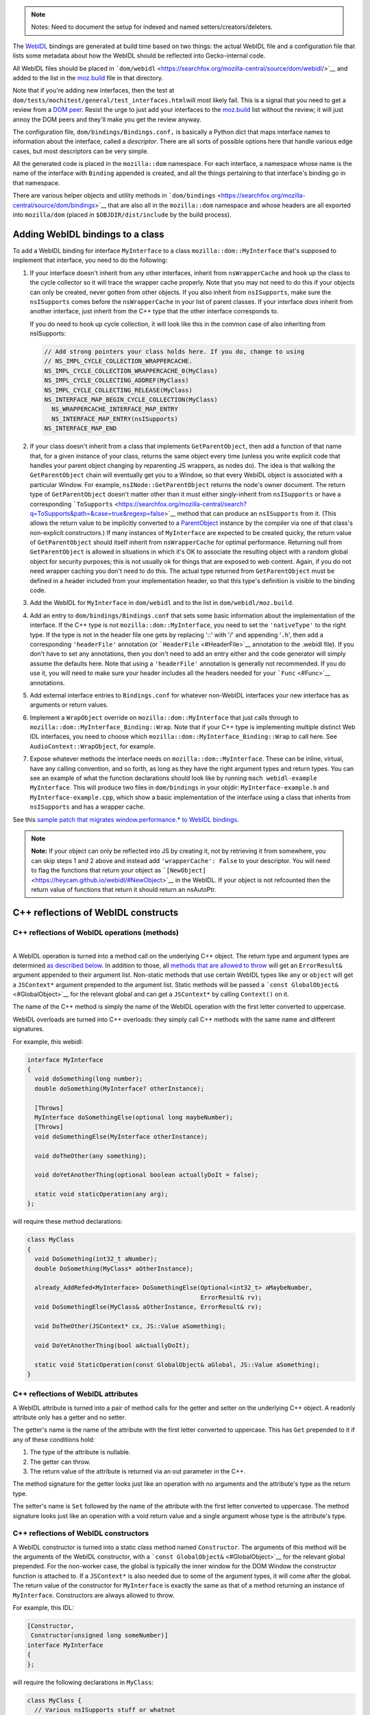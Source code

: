 .. note::

   Notes: Need to document the setup for indexed and named
   setters/creators/deleters.

The `WebIDL <https://heycam.github.io/webidl/>`__ bindings are generated
at build time based on two things: the actual WebIDL file and a
configuration file that lists some metadata about how the WebIDL should
be reflected into Gecko-internal code.

All WebIDL files should be placed in
```dom/webidl`` <https://searchfox.org/mozilla-central/source/dom/webidl/>`__
and added to the list in the
`moz.build <https://searchfox.org/mozilla-central/source/dom/webidl/moz.build>`__
file in that directory.

Note that if you're adding new interfaces, then the test at
``dom/tests/mochitest/general/test_interfaces.html``\ will most likely
fail. This is a signal that you need to get a review from a `DOM
peer <https://wiki.mozilla.org/Modules/All#Document_Object_Model>`__.
Resist the urge to just add your interfaces to the
`moz.build <https://searchfox.org/mozilla-central/source//dom/webidl/moz.build>`__ list
without the review; it will just annoy the DOM peers and they'll make
you get the review anyway.

The configuration file, ``dom/bindings/Bindings.conf,`` is basically a
Python dict that maps interface names to information about the
interface, called a *descriptor*. There are all sorts of possible
options here that handle various edge cases, but most descriptors can be
very simple.

All the generated code is placed in the ``mozilla::dom`` namespace. For
each interface, a namespace whose name is the name of the interface with
``Binding`` appended is created, and all the things pertaining to that
interface's binding go in that namespace.

There are various helper objects and utility methods in
```dom/bindings`` <https://searchfox.org/mozilla-central/source/dom/bindings>`__
that are also all in the ``mozilla::dom`` namespace and whose headers
are all exported into ``mozilla/dom`` (placed in
``$OBJDIR/dist/include`` by the build process).

.. _Adding_WebIDL_bindings_to_a_class:

Adding WebIDL bindings to a class
---------------------------------

To add a WebIDL binding for interface ``MyInterface`` to a class
``mozilla::dom::MyInterface`` that's supposed to implement that
interface, you need to do the following:

#. If your interface doesn't inherit from any other interfaces, inherit
   from ``nsWrapperCache`` and hook up the class to the cycle collector
   so it will trace the wrapper cache properly. Note that you may not
   need to do this if your objects can only be created, never gotten
   from other objects. If you also inherit from ``nsISupports``, make
   sure the ``nsISupports`` comes before the ``nsWrapperCache`` in your
   list of parent classes. If your interface *does* inherit from another
   interface, just inherit from the C++ type that the other interface
   corresponds to.

   If you do need to hook up cycle collection, it will look like this in
   the common case of also inheriting from nsISupports:

   .. code:: brush:

      // Add strong pointers your class holds here. If you do, change to using
      // NS_IMPL_CYCLE_COLLECTION_WRAPPERCACHE.
      NS_IMPL_CYCLE_COLLECTION_WRAPPERCACHE_0(MyClass)
      NS_IMPL_CYCLE_COLLECTING_ADDREF(MyClass)
      NS_IMPL_CYCLE_COLLECTING_RELEASE(MyClass)
      NS_INTERFACE_MAP_BEGIN_CYCLE_COLLECTION(MyClass)
        NS_WRAPPERCACHE_INTERFACE_MAP_ENTRY
        NS_INTERFACE_MAP_ENTRY(nsISupports)
      NS_INTERFACE_MAP_END

#. If your class doesn't inherit from a class that implements
   ``GetParentObject``, then add a function of that name that, for a
   given instance of your class, returns the same object every time
   (unless you write explicit code that handles your parent object
   changing by reparenting JS wrappers, as nodes do). The idea is that
   walking the ``GetParentObject`` chain will eventually get you to a
   Window, so that every WebIDL object is associated with a particular
   Window.
   For example, ``nsINode::GetParentObject`` returns the node's owner
   document. The return type of ``GetParentObject`` doesn't matter other
   than it must either singly-inherit from ``nsISupports`` or have a
   corresponding
   ```ToSupports`` <https://searchfox.org/mozilla-central/search?q=ToSupports&path=&case=true&regexp=false>`__
   method that can produce an ``nsISupports`` from it. (This allows the
   return value to be implicitly converted to a
   `ParentObject <https://searchfox.org/mozilla-central/search?q=ParentObject&path=&case=true&regexp=false>`__
   instance by the compiler via one of that class's non-explicit
   constructors.)
   If many instances of ``MyInterface`` are expected to be created
   quicky, the return value of ``GetParentObject`` should itself inherit
   from ``nsWrapperCache`` for optimal performance. Returning null from
   ``GetParentObject`` is allowed in situations in which it's OK to
   associate the resulting object with a random global object for
   security purposes; this is not usually ok for things that are exposed
   to web content. Again, if you do not need wrapper caching you don't
   need to do this.  The actual type returned from ``GetParentObject``
   must be defined in a header included from your implementation header,
   so that this type's definition is visible to the binding code.

#. Add the WebIDL for ``MyInterface`` in ``dom/webidl`` and to the list
   in ``dom/webidl/moz.build``.

#. Add an entry to ``dom/bindings/Bindings.conf`` that sets some basic
   information about the implementation of the interface. If the C++
   type is not ``mozilla::dom::MyInterface``, you need to set the
   ``'nativeType'`` to the right type. If the type is not in the header
   file one gets by replacing '::' with '/' and appending '``.h``', then
   add a corresponding ``'headerFile'`` annotation (or
   ```HeaderFile`` <#HeaderFile>`__ annotation to the .webidl file). If
   you don't have to set any annotations, then you don't need to add an
   entry either and the code generator will simply assume the defaults
   here.  Note that using a ``'headerFile'`` annotation is generally not
   recommended.  If you do use it, you will need to make sure your
   header includes all the headers needed for your ```Func`` <#Func>`__
   annotations.

#. Add external interface entries to ``Bindings.conf`` for whatever
   non-WebIDL interfaces your new interface has as arguments or return
   values.

#. Implement a ``WrapObject`` override on ``mozilla::dom::MyInterface``
   that just calls through to
   ``mozilla::dom::MyInterface_Binding::Wrap``. Note that if your C++
   type is implementing multiple distinct Web IDL interfaces, you need
   to choose which ``mozilla::dom::MyInterface_Binding::Wrap`` to call
   here. See ``AudioContext::WrapObject``,  for example.

#. Expose whatever methods the interface needs on
   ``mozilla::dom::MyInterface``. These can be inline, virtual, have any
   calling convention, and so forth, as long as they have the right
   argument types and return types. You can see an example of what the
   function declarations should look like by running
   ``mach webidl-example MyInterface``. This will produce two files in
   ``dom/bindings`` in your objdir: ``MyInterface-example.h`` and
   ``MyInterface-example.cpp``, which show a basic implementation of the
   interface using a class that inherits from ``nsISupports`` and has a
   wrapper cache.

See this `sample patch that migrates window.performance.\* to WebIDL
bindings <https://hg.mozilla.org/mozilla-central/rev/dd08c10193c6>`__.

.. note::

   **Note:** If your object can only be reflected into JS by creating
   it, not by retrieving it from somewhere, you can skip steps 1 and 2
   above and instead add ``'wrapperCache': False`` to your descriptor.
   You will need to flag the functions that return your object as
   ```[NewObject]`` <https://heycam.github.io/webidl/#NewObject>`__ in
   the WebIDL. If your object is not refcounted then the return value of
   functions that return it should return an nsAutoPtr.

.. _C_reflections_of_WebIDL_constructs:

C++ reflections of WebIDL constructs
------------------------------------

.. _C_reflections_of_WebIDL_operations_methods:

C++ reflections of WebIDL operations (methods)
~~~~~~~~~~~~~~~~~~~~~~~~~~~~~~~~~~~~~~~~~~~~~~

|
| A WebIDL operation is turned into a method call on the underlying C++
  object. The return type and argument types are determined `as
  described below <#typemapping>`__. In addition to those, all `methods
  that are allowed to throw <#Throws>`__ will get an ``ErrorResult&``
  argument appended to their argument list. Non-static methods that use
  certain WebIDL types like ``any`` or ``object`` will get a
  ``JSContext*`` argument prepended to the argument list. Static methods
  will be passed a ```const GlobalObject&`` <#GlobalObject>`__ for the
  relevant global and can get a ``JSContext*`` by calling ``Context()``
  on it.

The name of the C++ method is simply the name of the WebIDL operation
with the first letter converted to uppercase.

WebIDL overloads are turned into C++ overloads: they simply call C++
methods with the same name and different signatures.

For example, this webidl:

.. code:: notranslate

   interface MyInterface
   {
     void doSomething(long number);
     double doSomething(MyInterface? otherInstance);

     [Throws]
     MyInterface doSomethingElse(optional long maybeNumber);
     [Throws]
     void doSomethingElse(MyInterface otherInstance);

     void doTheOther(any something);

     void doYetAnotherThing(optional boolean actuallyDoIt = false);

     static void staticOperation(any arg);
   };

will require these method declarations:

.. code:: brush:

   class MyClass
   {
     void DoSomething(int32_t aNumber);
     double DoSomething(MyClass* aOtherInstance);

     already_AddRefed<MyInterface> DoSomethingElse(Optional<int32_t> aMaybeNumber,
                                                   ErrorResult& rv);
     void DoSomethingElse(MyClass& aOtherInstance, ErrorResult& rv);

     void DoTheOther(JSContext* cx, JS::Value aSomething);

     void DoYetAnotherThing(bool aActuallyDoIt);

     static void StaticOperation(const GlobalObject& aGlobal, JS::Value aSomething);
   }

.. _C_reflections_of_WebIDL_attributes:

C++ reflections of WebIDL attributes
~~~~~~~~~~~~~~~~~~~~~~~~~~~~~~~~~~~~

A WebIDL attribute is turned into a pair of method calls for the getter
and setter on the underlying C++ object. A readonly attribute only has a
getter and no setter.

The getter's name is the name of the attribute with the first letter
converted to uppercase. This has ``Get`` prepended to it if any of these
conditions hold:

#. The type of the attribute is nullable.
#. The getter can throw.
#. The return value of the attribute is returned via an out parameter in
   the C++.

The method signature for the getter looks just like an operation with no
arguments and the attribute's type as the return type.

The setter's name is ``Set`` followed by the name of the attribute with
the first letter converted to uppercase. The method signature looks just
like an operation with a void return value and a single argument whose
type is the attribute's type.

.. _C_reflections_of_WebIDL_constructors:

C++ reflections of WebIDL constructors
~~~~~~~~~~~~~~~~~~~~~~~~~~~~~~~~~~~~~~

A WebIDL constructor is turned into a static class method named
``Constructor``. The arguments of this method will be the arguments of
the WebIDL constructor, with a
```const GlobalObject&`` <#GlobalObject>`__ for the relevant global
prepended. For the non-worker case, the global is typically the inner
window for the DOM Window the constructor function is attached to. If a
``JSContext*`` is also needed due to some of the argument types, it will
come after the global. The return value of the constructor for
``MyInterface`` is exactly the same as that of a method returning an
instance of ``MyInterface``. Constructors are always allowed to throw.

For example, this IDL:

.. code:: notranslate

   [Constructor,
    Constructor(unsigned long someNumber)]
   interface MyInterface
   {
   };

will require the following declarations in ``MyClass``:

.. code:: brush:

   class MyClass {
     // Various nsISupports stuff or whatnot
     static
     already_AddRefed<MyClass> Constructor(const GlobalObject& aGlobal,
                                           ErrorResult& rv);
     static
     already_AddRefed<MyClass> Constructor(const GlobalObject& aGlobal,
                                           uint32_t aSomeNumber,
                                           ErrorResult& rv);
   };

.. _typemapping:

C++ reflections of WebIDL types
~~~~~~~~~~~~~~~~~~~~~~~~~~~~~~~

The exact C++ representation for WebIDL types can depend on the precise
way that they're being used (e.g., return values, arguments, and
sequence or dictionary members might all have different
representations).

Unless stated otherwise, a type only has one representation. Also,
unless stated otherwise, nullable types are represented by wrapping
```Nullable<>`` <#Nullable>`__ around the base type.

In all cases, optional arguments which do not have a default value are
represented by wrapping ```const Optional<>&`` <#Optional>`__ around the
representation of the argument type. If the argument type is a C++
reference, it will also become a `NonNull<> <#NonNull>`__ around the
actual type of the object in the process. Optional arguments which do
have a default value are just represented by the argument type itself,
set to the default value if the argument was not in fact passed in.

Variadic WebIDL arguments are treated as a
```const Sequence<>&`` <#Sequence>`__ around the actual argument type.

Here's a table, see the specific sections below for more details and
explanations.

+-----------------+-----------------+-----------------+-----------------+
| **WebIDL Type** | **Argument      | **Return Type** | **Di            |
|                 | Type**          |                 | ctionary/Member |
|                 |                 |                 | Type**          |
+-----------------+-----------------+-----------------+-----------------+
| **any**         | ``JS::Hand      | ``JS::          | ``JS::Value``   |
|                 | le<JS::Value>`` | MutableHand     |                 |
|                 |                 | le<JS::Value>`` |                 |
+-----------------+-----------------+-----------------+-----------------+
| **boolean**     | ``bool``        | ``bool``        | ``bool``        |
+-----------------+-----------------+-----------------+-----------------+
| **byte**        | ``int8_t``      | ``int8_t``      | ``int8_t``      |
+-----------------+-----------------+-----------------+-----------------+
| **ByteString**  | ``cons          | ``nsCString&``  | ``nsCString``   |
|                 | t nsACString&`` | (outparam)      |                 |
|                 |                 | ``nsACString&`` |                 |
|                 |                 | (outparam)      |                 |
+-----------------+-----------------+-----------------+-----------------+
| **Date**        |                 |                 | ``mozil         |
|                 |                 |                 | la::dom::Date`` |
+-----------------+-----------------+-----------------+-----------------+
| **DOMString**   | ``con           | ```mozilla:     | ``nsString``    |
|                 | st nsAString&`` | :dom::DOMString |                 |
|                 |                 | &`` <https://de |                 |
|                 |                 | veloper.mozilla |                 |
|                 |                 | .org/en-US/docs |                 |
|                 |                 | /Mozilla/WebIDL |                 |
|                 |                 | _bindings#DOMSt |                 |
|                 |                 | ring-helper>`__ |                 |
|                 |                 | (outparam)      |                 |
|                 |                 | ``nsAString&``  |                 |
|                 |                 | (outparam)      |                 |
|                 |                 | ``nsString&``   |                 |
|                 |                 | (outparam)      |                 |
+-----------------+-----------------+-----------------+-----------------+
| **UTF8String**  | ``cons          | ``nsACString&`` | ``nsCString``   |
|                 | t nsACString&`` | (outparam)      |                 |
+-----------------+-----------------+-----------------+-----------------+
| **double**      | ``double``      | ``double``      | ``double``      |
+-----------------+-----------------+-----------------+-----------------+
| **float**       | ``float``       | ``float``       | ``float``       |
+-----------------+-----------------+-----------------+-----------------+
| **interface:    | ``Foo&``        | ``already_ad    | ``              |
| non-nullable**  |                 | dRefed<Foo>     | `OwningNonNull< |
|                 |                 | Foo*``          | Foo>`` <https:/ |
|                 |                 |                 | /developer.mozi |
|                 |                 |                 | lla.org/en-US/d |
|                 |                 |                 | ocs/Mozilla/Web |
|                 |                 |                 | IDL_bindings#Ow |
|                 |                 |                 | ningNonNull>`__ |
+-----------------+-----------------+-----------------+-----------------+
| **interface:    | ``Foo*``        | ``already_ad    | ``RefPtr<Foo>`` |
| nullable**      |                 | dRefed<Foo>     |                 |
|                 |                 |          Foo*`` |                 |
+-----------------+-----------------+-----------------+-----------------+
| **long**        | ``int32_t``     | ``int32_t``     | ``int32_t``     |
+-----------------+-----------------+-----------------+-----------------+
| **long long**   | ``int64_t``     | ``int64_t``     | ``int64_t``     |
+-----------------+-----------------+-----------------+-----------------+
| **object**      | ``JS::Hand      | ``              | ``JSObject*``   |
|                 | le<JSObject*>`` | JS::MutableHand |                 |
|                 |                 | le<JSObject*>`` |                 |
+-----------------+-----------------+-----------------+-----------------+
| **octet**       | ``uint8_t``     | ``uint8_t``     | ``uint8_t``     |
+-----------------+-----------------+-----------------+-----------------+
| **sequence**    | ```const Seq    | `               |                 |
|                 | uence<T>&`` <ht | `nsTArray<T>&`` |                 |
|                 | tps://developer | (outparam)      |                 |
|                 | .mozilla.org/en |                 |                 |
|                 | -US/docs/Mozill |                 |                 |
|                 | a/WebIDL_bindin |                 |                 |
|                 | gs#Sequence>`__ |                 |                 |
+-----------------+-----------------+-----------------+-----------------+
| **short**       | ``int16_t``     | ``int16_t``     | ``int16_t``     |
+-----------------+-----------------+-----------------+-----------------+
| **unrestricted  | ``double``      | ``double``      | ``double``      |
| double**        |                 |                 |                 |
+-----------------+-----------------+-----------------+-----------------+
| **unrestricted  | ``float``       | ``float``       | ``float``       |
| float**         |                 |                 |                 |
+-----------------+-----------------+-----------------+-----------------+
| **unsigned      | ``uint32_t``    | ``uint32_t``    | ``uint32_t``    |
| long**          |                 |                 |                 |
+-----------------+-----------------+-----------------+-----------------+
| **unsigned long | ``uint64_t``    | ``uint64_t``    | ``uint64_t``    |
| long**          |                 |                 |                 |
+-----------------+-----------------+-----------------+-----------------+
| **unsigned      | ``uint16_t``    | ``uint16_t``    | ``uint16_t``    |
| short**         |                 |                 |                 |
+-----------------+-----------------+-----------------+-----------------+
| **USVString**   | ``con           | ```mozilla:     | ``nsString``    |
|                 | st nsAString&`` | :dom::DOMString |                 |
|                 |                 | &`` <https://de |                 |
|                 |                 | veloper.mozilla |                 |
|                 |                 | .org/en-US/docs |                 |
|                 |                 | /Mozilla/WebIDL |                 |
|                 |                 | _bindings#DOMSt |                 |
|                 |                 | ring-helper>`__ |                 |
|                 |                 | (outparam)      |                 |
|                 |                 | ``nsAString&``  |                 |
|                 |                 | (outparam)      |                 |
|                 |                 | ``nsString&``   |                 |
|                 |                 | (outparam)      |                 |
+-----------------+-----------------+-----------------+-----------------+

``any``
^^^^^^^

``any`` is represented in three different ways, depending on use:

-  ``any`` arguments become ``JS::Handle<JS::Value>``.  They will be in
   the compartment of the passed-in JSContext.
-  ``any`` return values become a ``JS::MutableHandle<JS::Value>`` out
   param appended to the argument list. This comes after all IDL
   arguments, but before the ``ErrorResult&``, if any, for the method.
   The return value is allowed to be in any compartment; bindings will
   wrap it into the context compartment as needed.
-  ``any`` dictionary members and sequence elements become
   ``JS::Value``. The dictionary members and sequence elements are
   guaranteed to be marked by whomever puts the sequence or dictionary
   on the stack, using ``SequenceRooter`` and ``DictionaryRooter``.

Methods using ``any`` always get a ``JSContext*`` argument.

For example, this WebIDL:

.. code:: notranslate

   interface Test {
     attribute any myAttr;
     any myMethod(any arg1, sequence<any> arg2, optional any arg3);
   };

will correspond to these C++ function declarations:

.. code:: brush:

   void MyAttr(JSContext* cx, JS::MutableHandle<JS::Value> retval);
   void SetMyAttr(JSContext* cx, JS::Handle<JS::Value> value);
   void MyMethod(JSContext* cx, JS::Handle<JS::Value> arg1,
                 const Sequence<JS::Value>& arg2,
                 const Optional<JS::Handle<JS::Value> >& arg3,
                 JS::MutableHandle<JS::Value> retval);

``boolean``
^^^^^^^^^^^

The ``boolean`` WebIDL type is represented as a C++ ``bool``.

For example, this WebIDL:

.. code:: notranslate

   interface Test {
     attribute boolean myAttr;
     boolean myMethod(optional boolean arg);
   };

will correspond to these C++ function declarations:

.. code:: brush:

   bool MyAttr();
   void SetMyAttr(bool value);
   JS::Value MyMethod(const Optional<bool>& arg);

.. _Integer_types:

Integer types
^^^^^^^^^^^^^

Integer WebIDL types are mapped to the corresponding C99 stdint types.

For example, this WebIDL:

.. code:: notranslate

   interface Test {
     attribute short myAttr;
     long long myMethod(unsigned long? arg);
   };

will correspond to these C++ function declarations:

.. code:: brush:

   int16_t MyAttr();
   void SetMyAttr(int16_t value);
   int64_t MyMethod(const Nullable<uint32_t>& arg);

.. _Floating_point_types:

Floating point types
^^^^^^^^^^^^^^^^^^^^

Floating point WebIDL types are mapped to the C++ type of the same
name.  So ``float`` and ``unrestricted float`` become a C++ ``float``,
while ``double`` and ``unrestricted double`` become a C++ ``double``.

For example, this WebIDL:

.. code:: notranslate

   interface Test {
     float myAttr;
     double myMethod(unrestricted double? arg);
   };

will correspond to these C++ function declarations:

.. code:: brush:

   float MyAttr();
   void SetMyAttr(float value);
   double MyMethod(const Nullable<double>& arg);

.. _DOMString:

``DOMString``
^^^^^^^^^^^^^

Strings are reflected in three different ways, depending on use:

-  String arguments become ``const nsAString&``.
-  String return values become a
   ```mozilla::dom::DOMString&`` <#DOMString-helper>`__ out param
   appended to the argument list. This comes after all IDL arguments,
   but before the ``ErrorResult&``, if any, for the method. Note that
   this allows callees to declare their methods as taking an
   ``nsAString&`` or ``nsString&`` if desired.
-  Strings in sequences, dictionaries, owning unions, and variadic
   arguments become ``nsString``.

Nullable strings are represented by the same types as non-nullable ones,
but the string will return true for ``DOMStringIsNull()``. Returning
null as a string value can be done using ``SetDOMStringToNull`` on the
out param if it's an ``nsAString`` or calling ``SetNull()`` on a
``DOMString``.

For example, this WebIDL:

.. code:: notranslate

   interface Test {
     DOMString myAttr;
     [Throws]
     DOMString myMethod(sequence<DOMString> arg1, DOMString? arg2, optional DOMString arg3);
   };

will correspond to these C++ function declarations:

.. code:: brush:

   void GetMyAttr(nsString& retval);
   void SetMyAttr(const nsAString& value);
   void MyMethod(const Sequence<nsString>& arg1, const nsAString& arg2,
                 const Optional<nsAString>& arg3, nsString& retval, ErrorResult& rv);

.. _USVString:

``USVString``
^^^^^^^^^^^^^

``USVString`` is reflected just like ``DOMString``.

.. _UTF8String:

``UTF8String``
^^^^^^^^^^^^^^

``UTF8String`` is a string with guaranteed-valid UTF-8 contents. It is
not an standard in the WebIDL spec, but its observables are the same as
those of ``USVString``.

It is a good fit for when the specification allows a ``USVString``, but
you want to process the string as UTF-8 rather than UTF-16.

It is reflected in three different ways, depending on use:

-  Arguments become ``const nsACString&``.
-  Return values become an ``nsACString&`` out param appended to the
   argument list. This comes after all IDL arguments, but before the
   ``ErrorResult&``, if any, for the method.
-  In sequences, dictionaries owning unions, and variadic arguments it
   becomes ``nsCString``.

Nullable ``UTF8String``\ s are represented by the same types as
non-nullable ones, but the string will return true for ``IsVoid()``.
Returning null as a string value can be done using ``SetIsVoid()`` on
the out param.

.. _ByteString:

``ByteString``
^^^^^^^^^^^^^^

``ByteString`` is reflected in three different ways, depending on use:

-  ``ByteString`` arguments become ``const nsACString&``.
-  ``ByteString`` return values become an ``nsCString&`` out param
   appended to the argument list. This comes after all IDL arguments,
   but before the ``ErrorResult&``, if any, for the method.
-  ``ByteString`` in sequences, dictionaries, owning unions, and
   variadic arguments becomes ``nsCString``.

Nullable ``ByteString`` are represented by the same types as
non-nullable ones, but the string will return true for ``IsVoid()``.
Returning null as a string value can be done using ``SetIsVoid()`` on
the out param.

``object``
^^^^^^^^^^

``object`` is represented in three different ways, depending on use:

-  ``object`` arguments become ``JS::Handle<JSObject*>``.  They will be
   in the compartment of the passed-in JSContext.
-  ``object`` return values become a ``JS::MutableHandle<JSObject*>``
   out param appended to the argument list. This comes after all IDL
   arguments, but before the ``ErrorResult&``, if any, for the method.
   The return value is allowed to be in any compartment; bindings will
   wrap it into the context compartment as needed.
-  ``object`` dictionary members and sequence elements become
   ``JSObject*``. The dictionary members and sequence elements are
   guaranteed to be marked by whoever puts the sequence or dictionary on
   the stack, using ``SequenceRooter`` and ``DictionaryRooter``.

Methods using ``object`` always get a ``JSContext*`` argument.

For example, this WebIDL:

.. code:: notranslate

   interface Test {
     object myAttr;
     object myMethod(object arg1, object? arg2, sequence<object> arg3, optional object arg4,
                     optional object? arg5);
   };

will correspond to these C++ function declarations:

.. code:: brush:

   void GetMyAttr(JSContext* cx, JS::MutableHandle<JSObject*> retval);
   void SetMyAttr(JSContext* cx, JS::Handle<JSObject*> value);
   void MyMethod(JSContext* cx, JS::Handle<JSObject*> arg1, JS::Handle<JSObject*> arg2,
                 const Sequence<JSObject*>& arg3,
                 const Optional<JS::Handle<JSObject*> >& arg4,
                 const Optional<JS::Handle<JSObject*> >& arg5,
                 JS::MutableHandle<JSObject*> retval);

.. _Interface_types:

Interface types
^^^^^^^^^^^^^^^

There are four kinds of interface types in the WebIDL bindings. Callback
interfaces are used to represent script objects that browser code can
call into. External interfaces are used to represent objects that have
not been converted to the WebIDL bindings yet. WebIDL interfaces are
used to represent WebIDL binding objects. "SpiderMonkey" interfaces are
used to represent objects that are implemented natively by the
JavaScript engine (e.g., typed arrays).

.. _Callback_interfaces:

Callback interfaces
'''''''''''''''''''

Callback interfaces are represented in C++ as objects inheriting from
```mozilla::dom::CallbackInterface`` <#CallbackInterface>`__, whose
name, in the ``mozilla::dom`` namespace, matches the name of the
callback interface in the WebIDL. The exact representation depends on
how the type is being used.

-  Nullable arguments become ``Foo*``.
-  Non-nullable arguments become ``Foo&``.
-  Return values become ``already_AddRefed<Foo>`` or ``Foo*`` as
   desired. The pointer form is preferred because it results in faster
   code, but it should only be used if the return value was not addrefed
   (and so it can only be used if the return value is kept alive by the
   callee until at least the binding method has returned).
-  WebIDL callback interfaces in sequences, dictionaries, owning unions,
   and variadic arguments are represented by ``RefPtr<Foo>`` if nullable
   and ```OwningNonNull<Foo>`` <#OwningNonNull>`__ otherwise.

If the interface is a single-operation interface, the object exposes two
methods that both invoke the same underlying JS callable. The first of
these methods allows the caller to pass in a ``this`` object, while the
second defaults to ``undefined`` as the ``this`` value. In either case,
the ``this`` value is only used if the callback interface is implemented
by a JS callable. If it's implemented by an object with a property whose
name matches the operation, the object itself is always used as
``this``.

If the interface is not a single-operation interface, it just exposes a
single method for every IDL method/getter/setter.

The signatures of the methods correspond to the signatures for throwing
IDL methods/getters/setters with an additional trailing
"``mozilla::dom::CallbackObject::ExceptionHandling``
``aExceptionHandling``" argument, defaulting to ``eReportExceptions``.
If ``aReportExceptions`` is set to ``eReportExceptions``, the methods
will report JS exceptions before returning. If ``aReportExceptions`` is
set to ``eRethrowExceptions``, JS exceptions will be stashed in the
``ErrorResult`` and will be reported when the stack unwinds to wherever
the ``ErrorResult`` was set up.

For example, this WebIDL:

.. code:: notranslate

   callback interface MyCallback {
     attribute long someNumber;
     short someMethod(DOMString someString);
   };
   callback interface MyOtherCallback {
     // single-operation interface
     short doSomething(Node someNode);
   };
   interface MyInterface {
     attribute MyCallback foo;
     attribute MyCallback? bar;
   };

will lead to these C++ class declarations in the ``mozilla::dom``
namespace:

.. code:: brush:

   class MyCallback : public CallbackInterface
   {
     int32_t GetSomeNumber(ErrorResult& rv, ExceptionHandling aExceptionHandling = eReportExceptions);
     void SetSomeNumber(int32_t arg, ErrorResult& rv,
                        ExceptionHandling aExceptionHandling = eReportExceptions);
     int16_t SomeMethod(const nsAString& someString, ErrorResult& rv,
                        ExceptionHandling aExceptionHandling = eReportExceptions);
   };

   class MyOtherCallback : public CallbackInterface
   {
   public:
     int16_t
     DoSomething(nsINode& someNode, ErrorResult& rv,
                 ExceptionHandling aExceptionHandling = eReportExceptions);

     template<typename T>
     int16_t
     DoSomething(const T& thisObj, nsINode& someNode, ErrorResult& rv,
                 ExceptionHandling aExceptionHandling = eReportExceptions);
   };

and these C++ function declarations on the implementation of
``MyInterface``:

.. code:: notranslate

   already_AddRefed<MyCallback> GetFoo();
   void SetFoo(MyCallback&);
   already_AddRefed<MyCallback> GetBar();
   void SetBar(MyCallback*);

A consumer of MyCallback would be able to use it like this:

.. code:: brush:

   void
   SomeClass::DoSomethingWithCallback(MyCallback& aCallback)
   {
     ErrorResult rv;
     int32_t number = aCallback.GetSomeNumber(rv);
     if (rv.Failed()) {
       // The error has already been reported to the JS console; you can handle
       // things however you want here.
       return;
     }

     // For some reason we want to catch and rethrow exceptions from SetSomeNumber, say.
     aCallback.SetSomeNumber(2*number, rv, eRethrowExceptions);
     if (rv.Failed()) {
       // The exception is now stored on rv. This code MUST report
       // it usefully; otherwise it will assert.
     }
   }

.. _External_interfaces:

External interfaces
'''''''''''''''''''

External interfaces are represented in C++ as objects that XPConnect
knows how to unwrap to. This can mean XPCOM interfaces (whether declared
in XPIDL or not) or it can mean some type that there's a castable native
unwrapping function for. The C++ type to be used should be the
``nativeType`` listed for the external interface in the
```Bindings.conf`` <#Bindings.conf>`__ file. The exact representation
depends on how the type is being used.

-  Arguments become ``nsIFoo*``.
-  Return values can be ``already_AddRefed<nsIFoo>`` or ``nsIFoo*`` as
   desired. The pointer form is preferred because it results in faster
   code, but it should only be used if the return value was not addrefed
   (and so it can only be used if the return value is kept alive by the
   callee until at least the binding method has returned).
-  External interfaces in sequences, dictionaries, owning unions, and
   variadic arguments are represented by ``RefPtr<nsIFoo>.``

.. _WebIDL_interfaces:

WebIDL interfaces
'''''''''''''''''

WebIDL interfaces are represented in C++ as C++ classes. The class
involved must either be refcounted or must be explicitly annotated in
``Bindings.conf`` as being directly owned by the JS object. If the class
inherits from ``nsISupports``, then the canonical ``nsISupports`` must
be on the primary inheritance chain of the object. If the interface has
a parent interface, the C++ class corresponding to the parent must be on
the primary inheritance chain of the object. This guarantees that a
``void*`` can be stored in the JSObject which can then be
``reinterpret_cast`` to any of the classes that correspond to interfaces
the object implements. The C++ type to be used should be the
``nativeType`` listed for the interface in the
```Bindings.conf`` <#Bindings.conf>`__ file, or
``mozilla::dom::InterfaceName`` if none is listed. The exact
representation depends on how the type is being used.

-  Nullable arguments become ``Foo*``.
-  Non-nullable arguments become ``Foo&``.
-  Return values become ``already_AddRefed<Foo>`` or ``Foo*`` as
   desired. The pointer form is preferred because it results in faster
   code, but it should only be used if the return value was not addrefed
   (and so it can only be used if the return value is kept alive by the
   callee until at least the binding method has returned).
-  WebIDL interfaces in sequences, dictionaries, owning unions, and
   variadic arguments are represented by ``RefPtr<Foo>`` if nullable and
   ```OwningNonNull<Foo>`` <#OwningNonNull>`__ otherwise.

For example, this WebIDL:

.. code:: notranslate

   interface MyInterface {
     attribute MyInterface myAttr;
     void passNullable(MyInterface? arg);
     MyInterface? doSomething(sequence<MyInterface> arg);
     MyInterface doTheOther(sequence<MyInterface?> arg);
     readonly attribute MyInterface? nullableAttr;
     readonly attribute MyInterface someOtherAttr;
     readonly attribute MyInterface someYetOtherAttr;
   };

Would correspond to these C++ function declarations:

.. code:: brush:

   already_AddRefed<MyClass> MyAttr();
   void SetMyAttr(MyClass& value);
   void PassNullable(MyClass* arg);
   already_AddRefed<MyClass> doSomething(const Sequence<OwningNonNull<MyClass> >& arg);
   already_AddRefed<MyClass> doTheOther(const Sequence<RefPtr<MyClass> >& arg);
   already_Addrefed<MyClass> GetNullableAttr();
   MyClass* SomeOtherAttr();
   MyClass* SomeYetOtherAttr(); // Don't have to return already_AddRefed!

.. _SpiderMonkey_interfaces:

"SpiderMonkey" interfaces
'''''''''''''''''''''''''

Typed array, array buffer, and array buffer view arguments are
represented by the objects in ```TypedArray.h`` <#TypedArray>`__.  For
example, this WebIDL:

.. code:: notranslate

   interface Test {
     void passTypedArrayBuffer(ArrayBuffer arg);
     void passTypedArray(ArrayBufferView arg);
     void passInt16Array(Int16Array? arg);
   }

will correspond to these C++ function declarations:

.. code:: brush:

   void PassTypedArrayBuffer(const ArrayBuffer& arg);
   void PassTypedArray(const ArrayBufferView& arg);
   void PassInt16Array(const Nullable<Int16Array>& arg);

Typed array return values become a ``JS::MutableHandle<JSObject*>`` out
param appended to the argument list. This comes after all IDL arguments,
but before the ``ErrorResult&``, if any, for the method.  The return
value is allowed to be in any compartment; bindings will wrap it into
the context compartment as needed.

Typed arrays store a ``JSObject*`` and hence need to be rooted
properly.  On-stack typed arrays can be declared as
``RootedTypedArray<TypedArrayType>`` (e.g.
``RootedTypedArray<Int16Array>``).  Typed arrays on the heap need to be
traced.

.. _Dictionary_types:

Dictionary types
^^^^^^^^^^^^^^^^

A dictionary argument is represented by a const reference to a struct
whose name is the dictionary name in the ``mozilla::dom`` namespace.
The struct has one member for each of the dictionary's members with the
same name except the first letter uppercased and prefixed with "m". The
members that are required or have default values have types as described
under the corresponding WebIDL type in this document. The members that
are not required and don't have default values have those types wrapped
in ```Optional<>`` <#Optional>`__.

Dictionary return values are represented by an out parameter whose type
is a non-const reference to the struct described above, with all the
members that have default values preinitialized to those default values.

Note that optional dictionary arguments are always forced to have a
default value of an empty dictionary by the IDL parser and code
generator, so dictionary arguments are never wrapped in ``Optional<>``.

If necessary, dictionaries can be directly initialized from a
``JS::Value`` in C++ code by invoking their ``Init()`` method. Consumers
doing this should declare their dictionary as
``RootedDictionary<DictionaryName>``. When this is done, passing in a
null ``JSContext*`` is allowed if the passed-in ``JS::Value`` is
``JS::NullValue()``. Likewise, a dictionary struct can be converted to a
``JS::Value`` in C++ by calling ``ToJSValue`` with the dictionary as the
second argument. If ``Init()`` or ``ToJSValue()`` returns false, they
will generally set a pending exception on the JSContext; reporting those
is the responsibility of the caller.

For example, this WebIDL:

.. code:: notranslate

   dictionary Dict {
     long foo = 5;
     DOMString bar;
   };

   interface Test {
     void initSomething(optional Dict arg = {});
   };

will correspond to this C++ function declaration:

.. code:: brush:

   void InitSomething(const Dict& arg);

and the ``Dict`` struct will look like this:

.. code:: brush:

   struct Dict {
     bool Init(JSContext* aCx, JS::Handle<JS::Value> aVal, const char* aSourceDescription = "value");

     Optional<nsString> mBar;
     int32_t mFoo;
   }

Note that the dictionary members are sorted in the struct in
alphabetical order.

.. _API_for_working_with_dictionaries:

API for working with dictionaries
'''''''''''''''''''''''''''''''''

There are a few useful methods found on dictionaries and dictionary
members that you can use to quickly determine useful things.

-  **member.WasPassed()** - as the name suggests, was a particular
   member passed?
   (e.g., ``if (arg.foo.WasPassed() { /* do nice things!*/ }``)
-  **dictionary.IsAnyMemberPresent()** - great for checking if you need
   to do anything.
   (e.g., ``if (!arg.IsAnyMemberPresent()) return; // nothing to do``)
-  **member.Value()  **- getting the actual data/value of a member that
   was passed.
   (e.g.,  ``mBar.Assign(args.mBar.value())``)

Example implementation using all of the above:

.. code:: brush:

   void
   MyInterface::InitSomething(const Dict& aArg){
     if (!aArg.IsAnyMemberPresent()) {
       return; // nothing to do!
     }
     if (aArg.mBar.WasPassed() && !mBar.Equals(aArg.mBar.value())) {
       mBar.Assign(aArg.mBar.Value());
     }
   }

.. _Enumeration_types:

Enumeration types
^^^^^^^^^^^^^^^^^

WebIDL enumeration types are represented as C++ enum classes. The values
of the C++ enum are named by taking the strings in the WebIDL
enumeration, replacing all non-alphanumerics with underscores, and
uppercasing the first letter, with a special case for the empty string,
which becomes the value ``_empty``.

For a WebIDL enum named ``MyEnum``, the C++ enum is named ``MyEnum`` and
placed in the ``mozilla::dom`` namespace, while the values are placed in
the ``mozilla::dom::MyEnum`` namespace. There is also a
``mozilla::dom::MyEnumValues::strings`` which is an array of
``mozilla::dom::EnumEntry`` structs that gives access to the string
representations of the values.

The type of the enum class is automatically selected to be the smallest
unsigned integer type that can hold all the values.  In practice, this
is always uint8_t, because WebIDL enums tend to not have more than 255
values.

For example, this WebIDL:

.. code:: notranslate

   enum MyEnum {
     "something",
     "something-else",
     "",
     "another"
   };

would lead to this C++ enum declaration:

.. code:: brush:

   enum class MyEnum : uint8_t {
     Something,
     Something_else,
     _empty,
     Another
   };

   namespace MyEnumValues {
   extern const EnumEntry strings[10];
   } // namespace MyEnumValues

.. _Callback_function_types:

Callback function types
^^^^^^^^^^^^^^^^^^^^^^^

Callback functions are represented as an object, inheriting from
```mozilla::dom::CallbackFunction`` <#CallbackFunction>`__, whose name,
in the ``mozilla::dom`` namespace, matches the name of the callback
function in the WebIDL. If the type is nullable, a pointer is passed in;
otherwise a reference is passed in.

The object exposes two ``Call`` methods, which both invoke the
underlying JS callable. The first ``Call`` method has the same signature
as a throwing method declared just like the callback function, with an
additional trailing "``mozilla::dom::CallbackObject::ExceptionHandling``
``aExceptionHandling``" argument, defaulting to ``eReportExceptions``,
and calling it will invoke the callable with ``undefined`` as the
``this`` value. The second ``Call`` method allows passing in an explicit
``this`` value as the first argument. This second call method is a
template on the type of the first argument, so the ``this`` value can be
passed in in whatever form is most convenient, as long as it's either a
type that can be wrapped by XPConnect or a WebIDL interface type.

If ``aReportExceptions`` is set to ``eReportExceptions``, the ``Call``
methods will report JS exceptions before returning.  If
``aReportExceptions`` is set to ``eRethrowExceptions``, JS exceptions
will be stashed in the ``ErrorResult`` and will be reported when the
stack unwinds to wherever the ``ErrorResult`` was set up.

For example, this WebIDL:

.. code:: notranslate

   callback MyCallback = long (MyInterface arg1, boolean arg2);
   interface MyInterface {
     attribute MyCallback foo;
     attribute MyCallback? bar;
   };

will lead to this C++ class declaration, in the ``mozilla::dom``
namespace:

.. code:: brush:

   class MyCallback : public CallbackFunction
   {
   public:
     int32_t
     Call(MyInterface& arg1, bool arg2, ErrorResult& rv,
          ExceptionHandling aExceptionHandling = eReportExceptions);

     template<typename T>
     int32_t
     Call(const T& thisObj, MyInterface& arg1, bool arg2, ErrorResult& rv,
          ExceptionHandling aExceptionHandling = eReportExceptions);
   };

and these C++ function declarations in the ``MyInterface`` class:

.. code:: notranslate

   already_AddRefed<MyCallback> GetFoo();
   void SetFoo(MyCallback&);
   already_AddRefed<MyCallback> GetBar();
   void SetBar(MyCallback*);

A consumer of MyCallback would be able to use it like this:

.. code:: brush:

   void
   SomeClass::DoSomethingWithCallback(MyCallback& aCallback, MyInterface& aInterfaceInstance)
   {
     ErrorResult rv;
     int32_t number = aCallback.Call(aInterfaceInstance, false, rv);
     if (rv.Failed()) {
       // The error has already been reported to the JS console; you can handle
       // things however you want here.
       return;
     }

     // Now for some reason we want to catch and rethrow exceptions from the callback,
     // and use "this" as the this value for the call to JS.
     number = aCallback.Call(*this, true, rv, eRethrowExceptions);
     if (rv.Failed()) {
       // The exception is now stored on rv.  This code MUST report
       // it usefully; otherwise it will assert.
     }
   }

.. _sect1:

.. _Sequences:

Sequences
^^^^^^^^^

Sequence arguments are represented by
```const Sequence<T>&`` <#Sequence>`__, where ``T`` depends on the type
of elements in the WebIDL sequence.

Sequence return values are represented by an ``nsTArray<T>`` out param
appended to the argument list, where ``T`` is the return type for the
elements of the WebIDL sequence. This comes after all IDL arguments, but
before the ``ErrorResult&``, if any, for the method.

.. _Arrays:

Arrays
^^^^^^

IDL array objects are not supported yet. The spec on these is likely to
change drastically anyway.

.. _Union_types:

Union types
^^^^^^^^^^^

Union types are reflected as a struct in the ``mozilla::dom`` namespace.
There are two kinds of union structs: one kind does not keep its members
alive (is "non-owning"), and the other does (is "owning"). Const
references to non-owning unions are used for plain arguments. Owning
unions are used in dictionaries, sequences, and for variadic arguments.
Union return values become a non-const owning union out param. The name
of the struct is the concatenation of the names of the types in the
union, with "Or" inserted between them, and for an owning struct
"Owning" prepended. So for example, this IDL:

.. code:: notranslate

   void passUnion((object or long) arg);
   (object or long) receiveUnion();
   void passSequenceOfUnions(sequence<(object or long)> arg);
   void passOtherUnion((HTMLDivElement or ArrayBuffer or EventInit) arg);

would correspond to these C++ function declarations:

.. code:: brush:

   void PassUnion(const ObjectOrLong& aArg);
   void ReceiveUnion(OwningObjectObjectOrLong& aArg);
   void PassSequenceOfUnions(const Sequence<OwningObjectOrLong>& aArg);
   void PassOtherUnion(const HTMLDivElementOrArrayBufferOrEventInit& aArg);

Union structs expose accessors to test whether they're of a given type
and to get hold of the data of that type. They also expose setters that
set the union as being of a particular type and return a reference to
the union's internal storage where that type could be stored. The one
exception is the ``object`` type, which uses a somewhat different form
of setter where the ``JSObject*`` is passed in directly. For example,
``ObjectOrLong`` would have the following methods:

.. code:: brush:

   bool IsObject() const;
   JSObject* GetAsObject() const;
   void SetToObject(JSContext*, JSObject*);
   bool IsLong() const;
   int32_t GetAsLong() const;
   int32_t& SetAsLong()

Owning unions used on the stack should be declared as a
``RootedUnion<UnionType>``, for example,
``RootedUnion<OwningObjectOrLong>``.

.. _Date:

``Date``
^^^^^^^^

WebIDL ``Date`` types are represented by a ``mozilla::dom::Date``
struct.

.. _C_reflections_of_WebIDL_declarations:

C++ reflections of WebIDL declarations
~~~~~~~~~~~~~~~~~~~~~~~~~~~~~~~~~~~~~~

WebIDL declarations (maplike/setlike/iterable) are turned into a set of
properties and functions on the interface they are declared on. Each has
a different set of helper functions it comes with. In addition, for
iterable, there are requirements for C++ function implementation by the
interface developer.

.. _Maplike:

Maplike
^^^^^^^

Example Interface:

.. code:: notranslate

   interface StringToLongMap {
     maplike<DOMString, long>;
   };

The bindings for this interface will generate the storage structure for
the map, as well as helper functions for accessing that structure from
C++. The generated C++ API will look as follows:

.. code:: brush:

   namespace StringToLongMapBinding {
   namespace MaplikeHelpers {
   void Clear(mozilla::dom::StringToLongMap* self, ErrorResult& aRv);
   bool Delete(mozilla::dom::StringToLongMap* self, const nsAString& aKey, ErrorResult& aRv);
   bool Has(mozilla::dom::StringToLongMap* self, const nsAString& aKey, ErrorResult& aRv);
   void Set(mozilla::dom::StringToLongMap* self, const nsAString& aKey, int32_t aValue, ErrorResult& aRv);
   } // namespace MaplikeHelpers
   } // namespace StringToLongMapBindings

.. _Setlike:

Setlike
^^^^^^^

Example Interface:

.. code:: notranslate

   interface StringSet {
     setlike<DOMString>;
   };

The bindings for this interface will generate the storage structure for
the set, as well as helper functions for accessing that structure from
c++. The generated C++ API will look as follows:

.. code:: brush:

   namespace StringSetBinding {
   namespace SetlikeHelpers {
   void Clear(mozilla::dom::StringSet* self, ErrorResult& aRv);
   bool Delete(mozilla::dom::StringSet* self, const nsAString& aKey, ErrorResult& aRv);
   bool Has(mozilla::dom::StringSet* self, const nsAString& aKey, ErrorResult& aRv);
   void Add(mozilla::dom::StringSet* self, const nsAString& aKey, ErrorResult& aRv);
   } // namespace SetlikeHelpers
   }

.. _Iterable:

Iterable
^^^^^^^^

Unlike maplike and setlike, iterable does not have any C++ helpers, as
the structure backing the iterable data for the interface is left up to
the developer. With that in mind, the generated iterable bindings expect
the wrapper object to provide certain methods for the interface to
access.

Iterable interfaces have different requirements, based on if they are
single or pair value iterators.

Example Interface for a single value iterator:

.. code:: notranslate

   interface LongIterable {
     iterable<long>;
     getter long(unsigned long index);
     readonly attribute unsigned long length;
   };

For single value iterator interfaces, we treat the interface as an
`indexed getter <#Indexed_getters>`__, as required by the spec. See the
`indexed getter implementation section <#Indexed_getters>`__ for more
information on building this kind of structure.

Example Interface for a pair value iterator:

.. code:: notranslate

   interface StringAndLongIterable {
     iterable<DOMString, long>;
   };

The bindings for this pair value iterator interface require the
following methods be implemented in the C++ object:

.. code:: brush:

   class StringAndLongIterable {
   public:
     // Returns the number of items in the iterable storage
     size_t GetIterableLength();
     // Returns key of pair at aIndex in iterable storage
     nsAString& GetKeyAtIndex(uint32_t aIndex);
     // Returns value of pair at aIndex in iterable storage
     uint32_t& GetValueAtIndex(uint32_t aIndex);
   }

.. _Stringifiers:

Stringifiers
~~~~~~~~~~~~

Named stringifiers operations in WebIDL will just invoke the
corresponding C++ method.

Anonymous stringifiers in WebIDL will invoke the C++ method called
``Stringify``. So, for example, given this IDL:

.. code:: notranslate

   interface FirstInterface {
     stringifier;
   };

   interface SecondInterface {
     stringifier DOMString getStringRepresentation();
   };

the corresponding C++ would be:

.. code:: notranslate

   class FirstInterface {
   public:
     void Stringify(nsAString& aResult);
   };

   class SecondInterface {
   public:
     void GetStringRepresentation(nsAString& aResult);
   };

.. _Legacy_Callers:

Legacy Callers
~~~~~~~~~~~~~~

Only anonymous legacy callers are supported, and will invoke the C++
method called ``LegacyCall``. This will be passed the JS "this" value as
the first argument, then the arguments to the actual operation. A
``JSContext`` will be passed if any of the operation arguments need it.
So for example, given this IDL:

.. code:: notranslate

   interface InterfaceWithCall {
     legacycaller long (float arg);
   };

the corresponding C++ would be:

.. code:: brush:

   class InterfaceWithCall {
   public:
     int32_t LegacyCall(JS::Handle<JS::Value> aThisVal, float aArgument);
   };

.. _Named_getters:

Named getters
~~~~~~~~~~~~~

If the interface has a named getter, the binding will expect several
methods on the C++ implementation:

-  A ``NamedGetter`` method. This takes a property name and returns
   whatever type the named getter is declared to return. It also has a
   boolean out param for whether a property with that name should exist
   at all.
-   A ``NameIsEnumerable`` method. This takes a property name and
   returns a boolean that indicates whether the property is enumerable.
-  A ``GetSupportedNames`` method. This takes an unsigned integer which
   corresponds to the flags passed to the ``iterate`` proxy trap and
   returns a list of property names. For implementations of this method,
   the important flags is ``JSITER_HIDDEN``. If that flag is set, the
   call needs to return all supported property names. If it's not set,
   the call needs to return only the enumerable ones.

The ``NameIsEnumerable`` and ``GetSupportedNames`` methods need to agree
on which names are and are not enumerable. The ``NamedGetter`` and
``GetSupportedNames`` methods need to agree on which names are
supported.

So for example, given this IDL:

.. code:: notranslate

   interface InterfaceWithNamedGetter {
     getter long(DOMString arg);
   };

the corresponding C++ would be:

.. code:: brush:

   class InterfaceWithNamedGetter
   {
   public:
     int32_t NamedGetter(const nsAString& aName, bool& aFound);
     bool NameIsEnumerable(const nsAString& aName);
     void GetSupportedNames(unsigned aFlags, nsTArray<nsString>& aNames);
   };

.. _Indexed_getters:

Indexed getters
~~~~~~~~~~~~~~~

If the interface has a indexed getter, the binding will expect the
following methods on the C++ implementation:

-  A ``IndexedGetter`` method. This takes an integer index value and
   returns whatever type the indexed getter is declared to return. It
   also has a boolean out param for whether a property with that index
   should exist at all.  The implementation must set this out param
   correctly.  The return value is guaranteed to be ignored if the out
   param is set to false.

So for example, given this IDL:

.. code:: notranslate

   interface InterfaceWithIndexedGetter {
     getter long(unsigned long index);
     readonly attribute unsigned long length;
   };

the corresponding C++ would be:

.. code:: brush:

   class InterfaceWithIndexedGetter
   {
   public:
     uint32_t Length() const;
     int32_t IndexedGetter(uint32_t aIndex, bool& aFound) const;
   };

.. _Throwing_exceptions_from_WebIDL_methods_getters_and_setters:

Throwing exceptions from WebIDL methods, getters, and setters
-------------------------------------------------------------

WebIDL methods, getters, and setters that are `explicitly marked as
allowed to throw <#Throws>`__ have an ``ErrorResult&`` argument as their
last argument.  To throw an exception, simply call ``Throw()`` on the
``ErrorResult&`` and return from your C++ back into the binding code.

In cases when the specification calls for throwing a ``TypeError``, you
should use ``ErrorResult::ThrowTypeError()`` instead of calling
``Throw()``.

.. _Custom_extended_attributes:

Custom extended attributes
--------------------------

Our WebIDL parser and code generator recognize several extended
attributes that are not present in the WebIDL spec.

.. _Alias:

``[Alias=propName]``
~~~~~~~~~~~~~~~~~~~~

This extended attribute can be specified on a method and indicates that
another property with the specified name will also appear on the
interface prototype object and will have the same Function object value
as the property for the method. For example:

.. code:: notranslate

   interface MyInterface {
     [Alias=performSomething] void doSomething();
   };

``MyInterface.prototype.performSomething`` will have the same Function
object value as ``MyInterface.prototype.doSomething``.

Multiple ``[Alias]`` extended attribute can be used on the one method.
``[Alias]`` cannot be used on a static method, nor on methods on a
global interface (such as ``Window``).

Aside from regular property names, the name of an alias can be
`Symbol.iterator </en-US/docs/Web/JavaScript/Reference/Global_Objects/Symbol#Well-known_symbols>`__.
This is specified by writing ``[Alias="@@iterator"]``.

.. _BindingAlias:

``[BindingAlias=propName]``
~~~~~~~~~~~~~~~~~~~~~~~~~~~

This extended attribute can be specified on an attribute and indicates
that another property with the specified name will also appear on the
interface prototype object and will call the same underlying C++
implementation for the getter and setter. This is more efficient than
using the same ``BinaryName`` for both attributes, because it shares the
binding glue code between them. The properties still have separate
getter/setter functions in JavaScript, so from the point of view of web
consumers it's as if you actually had two separate attribute
declarations on your interface. For example:

.. code:: notranslate

   interface MyInterface {
     [BindingAlias=otherAttr] readonly attribute boolean attr;
   };

``MyInterface.prototype.otherAttr`` and ``MyInterface.prototype.attr``
will both exist, have separate getter/setter functions, but call the
same binding glue code and implementation function on the objects
implementing ``MyInterface``.

Multiple ``[BindingAlias]`` extended attributes can be used on a single
attribute.

.. _ChromeOnly:

``[ChromeOnly]``
~~~~~~~~~~~~~~~~

This extended attribute can be specified on any method, attribute, or
constant on an interface or on an interface as a whole.  It can also be
specified on dictionary members.

Interface members flagged as ``[ChromeOnly]`` are only exposed in chrome
Windows (and in particular, are not exposed to webpages). From the point
of view of web content, it's as if the interface member were not there
at all. These members *are* exposed to chrome script working with a
content object via Xrays.

If specified on an interface as a whole, this functions like
```[Func]`` <#Func>`__ except that the binding code will automatically
check whether the caller script has the system principal (is chrome or a
worker started from a chrome page) instead of calling into the C++
implementation to determine whether to expose the interface object on
the global. This means that accessing a content global via Xrays will
show ``[ChromeOnly]`` interface objects on it.

If specified on a dictionary member, then the dictionary member will
only appear to exist in system-privileged code.

This extended attribute can be specified together with ``[Func]``,  and
``[Pref]``. If more than one of these is specified, all conditions will
need to test true for the interface or interface member to be exposed.

.. _Pref:

``[Pref=prefname]``
~~~~~~~~~~~~~~~~~~~

This extended attribute can be specified on any method, attribute, or
constant on an interface or on an interface as a whole. It can also be
specified on dictionary members.  It takes a value, which must be the
name of a boolean preference exposed from ``StaticPrefs``. The
``StaticPrefs`` function that will be called is calculated from the
value of the extended attribute, with dots replaced by underscores
(``StaticPrefs::my_pref_name()`` in the example below).

If specified on an interface member, the interface member involved is
only exposed if the preference is set to ``true``. An example of how
this can be used:

.. code:: notranslate

   interface MyInterface {
     attribute long alwaysHere;
     [Pref="my.pref.name"] attribute long onlyHereIfEnabled;
   };

If specified on an interface as a whole, this functions like
```[Func]`` <#Func>`__ except that the binding will check the value of
the preference directly without calling into the C++ implementation of
the interface at all. This is useful when the enable check is simple and
it's desirable to keep the prefname with the WebIDL declaration.

If specified on a dictionary member, the web-observable behavior when
the pref is set to false will be as if the dictionary did not have a
member of that name defined.  That means that on the JS side no
observable get of the property will happen.  On the C++ side, the
behavior would be as if the passed-in object did not have a property
with the relevant name: the dictionary member would either be
``!Passed()`` or have the default value if there is a default value.

  An example of how this can be used:

.. code:: notranslate

   [Pref="my.pref.name"]
   interface MyConditionalInterface {
   };

This extended attribute can be specified together with ``[ChromeOnly]``,
and\ ``[Func]``. If more than one of these is specified, all conditions
will need to test true for the interface or interface member to be
exposed.

.. _Func:

``[Func="funcname"]``
~~~~~~~~~~~~~~~~~~~~~

This extended attribute can be specified on any method, attribute, or
constant on an interface or on an interface as a whole. It can also be
specified on dictionary members.  It takes a value, which must be the
name of a static function.

If specified on an interface member, the interface member involved is
only exposed if the specified function returns ``true``. An example of
how this can be used:

.. code:: notranslate

   interface MyInterface {
     attribute long alwaysHere;
     [Func="MyClass::StuffEnabled"] attribute long onlyHereIfEnabled;
   };

The function is invoked with two arguments: the ``JSContext`` that the
operation is happening on and the ``JSObject`` for the global of the
object that the property will be defined on if the function returns
true. In particular, in the Xray case the ``JSContext`` is in the caller
compartment (typically chrome) but the ``JSObject`` is in the target
compartment (typically content). This allows the method implementation
to select which compartment it cares about in its checks.

The above IDL would also require the following C++:

.. code:: brush:

   class MyClass {
     static bool StuffEnabled(JSContext* cx, JSObject* obj);
   };

If specified on an interface as a whole, then lookups for the interface
object for this interface on a DOM Window will only find it if the
specified function returns true. For objects that can only be created
via a constructor, this allows disabling the functionality altogether
and making it look like the feature is not implemented at all.

If specified on a dictionary member, the web-observable behavior when
the function returns false will be as if the dictionary did not have a
member of that name defined.  That means that on the JS side no
observable get of the property will happen.  On the C++ side, the
behavior would be as if the passed-in object did not have a property
with the relevant name: the dictionary member would either be
``!Passed()`` or have the default value if there is a default value.

An example of how ``[Func]`` can be used:

.. code:: notranslate

   [Func="MyClass::MyConditionalInterfaceEnabled"]
   interface MyConditionalInterface {
   };

In this case, the C++ function is passed a ``JS::Handle<JSObject*>``. So
the C++ in this case would look like this:

.. code:: brush:

   class MyClass {
     static bool MyConditionalInterfaceEnabled(JSContext* cx, JS::Handle<JSObject*> obj);
   };

Just like in the interface member case, the ``JSContext`` is in the
caller compartment but the ``JSObject`` is the actual object the
property would be defined on. In the Xray case that means obj is in the
target compartment (typically content) and ``cx`` is typically chrome.

This extended attribute can be specified together with ``[ChromeOnly]``,
and ``[Pref]``. If more than one of these is specified, all conditions
will need to test true for the interface or interface member to be
exposed.

Binding code will include the headers necessary for a ``[Func]``, unless
the interface is using a non-deafault heder file.  If a non-default
header file is used, that header file needs to do any header inclusions
necessary for ``[Func]`` annotations.

.. _Throws:

``[Throws]``, ``[GetterThrows]``, ``[SetterThrows]``
~~~~~~~~~~~~~~~~~~~~~~~~~~~~~~~~~~~~~~~~~~~~~~~~~~~~

Used to flag methods or attributes as allowing the C++ callee to throw.
This causes the binding generator, and in many cases the JIT, to
generate extra code to handle possible exceptions. Possibly-throwing
methods and attributes get an ``ErrorResult&`` argument.

``[Throws]`` applies to both methods and attributes; for attributes it
means both the getter and the setter can throw. ``[GetterThrows]``
applies only to attributes. ``[SetterThrows]`` applies only to
non-readonly attributes.

For interfaces flagged with ``[JSImplementation]``, all methods and
properties are assumed to be able to throw and do not need to be flagged
as throwing.

.. _DependsOn:

``[DependsOn]``
~~~~~~~~~~~~~~~

Used for a method or attribute to indicate what the return value depends
on. Possible values are:

``Everything``
   This value can't actually be specified explicitly; this is the
   default value you get when ``[DependsOn]`` is not specified. This
   means we don't know anything about the return value's dependencies
   and hence can't rearrange other code that might change values around
   the method or attribute.
``DOMState``
   The return value depends on the state of the "DOM", by which we mean
   all objects specified via Web IDL. The return value is guaranteed to
   not depend on the state of the JS heap or other JS engine data
   structures, and is guaranteed to not change unless some function with
   ```[Affects=Everything]`` <#Affects=Everything>`__ is executed.
``DeviceState``
   The return value depends on the state of the device we're running on
   (e.g., the system clock). The return value is guaranteed to not be
   affected by any code running inside Gecko itself, but we might get a
   new value every time the method or getter is called even if no Gecko
   code ran between the calls.
``Nothing``
   The return value is a constant that never changes. This value cannot
   be used on non-readonly attributes, since having a non-readonly
   attribute whose value never changes doesn't make sense.

Values other than ``Everything``, when used in combination with
```[Affects=Nothing]`` <#Affects=Nothing>`__, can used by the JIT to
perform loop-hoisting and common subexpression elimination on the return
values of IDL attributes and methods.

.. _Affects:

``[Affects]``
~~~~~~~~~~~~~

Used for a method or attribute getter to indicate what sorts of state
can be affected when the function is called. Attribute setters are, for
now, assumed to affect everything. Possible values are:

``Everything``
   This value can't actually be specified explicitly; this is the
   default value you get when ``[Affects]`` is not specified. This means
   that calling the method or getter might change any mutable state in
   the DOM or JS heap.
``Nothing``
   Calling the method or getter will have no side-effects on either the
   DOM or the JS heap.

Methods and attribute getters with ``[Affects=Nothing]`` are allowed to
throw exceptions, as long as they do so deterministically. In the case
of methods, whether an exception is thrown is allowed to depend on the
arguments, as long as calling the method with the same arguments will
always either throw or not throw.

The ``Nothing`` value, when used with ``[DependsOn]`` values other than
``Everything``, can used by the JIT to perform loop-hoisting and common
subexpression elimination on the return values of IDL attributes and
methods, as well as code motion past DOM methods that might depend on
system state but have no side effects.

.. _Pure:

``[Pure]``
~~~~~~~~~~

This is an alias for ``[Affects=Nothing, DependsOn=DOMState]``.
Attributes/methods flagged in this way promise that they will keep
returning the same value as long as nothing that has
``[Affects=Everything]`` executes.

.. _Constant:

``[Constant]``
~~~~~~~~~~~~~~

This is an alias for ``[Affects=Nothing, DependsOn=Nothing]``. Used to
flag readonly attributes or methods that could have been annotated with
``[Pure]`` and also always return the same value. This should only be
used when it's absolutely guaranteed that the return value of the
attribute getter will always be the same from the JS engine's point of
view.

The spec's ``[SameObject]`` extended attribute is an alias for
``[Constant]``, but can only be applied to things returning objects,
whereas ``[Constant]`` can be used for any type of return value.

.. _NeedResolve:

``[NeedResolve]``
~~~~~~~~~~~~~~~~~

Used to flag interfaces which have a custom resolve hook. This
annotation will cause the ``DoResolve`` method to be called on the
underlying C++ class when a property lookup happens on the object. The
signature of this method is:
``bool DoResolve(JSContext*, JS::Handle<JSObject*>, JS::Handle<jsid>, JS::MutableHandle<JS::Value>)``.
Here the passed-in object is the object the property lookup is happening
on (which may be an Xray for the actual DOM object) and the jsid is the
property name. The value that the property should have is returned in
the ``MutableHandle<Value>``, with ``UndefinedValue()`` indicating that
the property does not exist.

If this extended attribute is used, then the underlying C++ class must
also implement a method called ``GetOwnPropertyNames`` with the
signature
``void GetOwnPropertyNames(JSContext* aCx, nsTArray<nsString>& aNames, ErrorResult& aRv)``.
This method will be called by the JS engine's enumerate hook and must
provide a superset of all the property names that ``DoResolve`` might
resolve. Providing names that ``DoResolve`` won't actually resolve is
OK.

.. _HeaderFile:

``[HeaderFile="path/to/headerfile.h"]``
~~~~~~~~~~~~~~~~~~~~~~~~~~~~~~~~~~~~~~~

Indicates where the implementation can be found. Similar to the
headerFile annotation in Bindings.conf.  Just like headerFile in
Bindings.conf, should be avoided.

.. _JSImplementation:

``[JSImplementation="@mozilla.org/some-contractid;1"]``
~~~~~~~~~~~~~~~~~~~~~~~~~~~~~~~~~~~~~~~~~~~~~~~~~~~~~~~

Used on an interface to provide the contractid of the `JavaScript
component implementing the
interface <#Implementing_WebIDL_using_Javascript>`__.

.. _NavigatorProperty:

``[NavigatorProperty="propName"]``
~~~~~~~~~~~~~~~~~~~~~~~~~~~~~~~~~~

Setting this extended attribute to ``propName`` on an interface causes
``window.navigator.propName`` to be an instance of the interface.  Note
that adding or removing this extended attribute requires a clobber.  See
https://bugzilla.mozilla.org/show_bug.cgi?id=1333117 for details.

.. _StoreInSlot:

``[StoreInSlot]``
~~~~~~~~~~~~~~~~~

Used to flag attributes that can be gotten very quickly from the JS
object by the JIT. Such attributes will have their getter called
immediately when the JS wrapper for the DOM object is created, and the
returned value will be stored directly on the JS object. Later gets of
the attribute will not call the C++ getter and instead use the cached
value. If the value returned by the attribute needs to change, the C++
code should call the ``ClearCachedFooValue`` method in the namespace of
the relevant binding, where ``foo`` is the name of the attribute. This
will immediately call the C++ getter and cache the value it returns, so
it needs a ``JSContext`` to work on. This extended attribute can only be
used in on attributes whose getters are ```[Pure]`` <#Pure>`__ or
```[Constant]`` <#Constant>`__ and which are not
```[Throws]`` <#Throws>`__ or ```[GetterThrows]`` <#Throws>`__.

So for example, given this IDL:

.. code:: notranslate

   interface MyInterface {
     [Pure, StoreInSlot] attribute long myAttribute;
   };

the C++ implementation of MyInterface would clear the cached value by
calling
``mozilla::dom::MyInterface_Binding::ClearCachedMyAttributeValue(cx, this)``.
This function will return false on error and the caller is responsible
for handling any JSAPI exception that is set by the failure.

If the attribute is not readonly, setting it will automatically clear
the cached value and reget it again before the setter returns.

.. _Cached:

``[Cached]``
~~~~~~~~~~~~

Used to flag attributes that, when their getter is called, will cache
the returned value on the JS object. This can be used to implement
attributes whose value is a sequence or dictionary (which would
otherwise end up returning a new object each time and hence not be
allowed in WebIDL).

Unlike ```[StoreInSlot]`` <#StoreInSlot>`__ this does *not* cause the
getter to be eagerly called at JS wrapper creation time; the caching is
lazy. ``[Cached]`` attributes must be ```[Pure]`` <#Pure>`__ or
```[Constant]`` <#Constant>`__, because otherwise not calling the C++
getter would be observable, but are allowed to have throwing getters.
Their cached value can be cleared by calling the ``ClearCachedFooValue``
method in the namespace of the relevant binding, where ``foo`` is the
name of the attribute. Unlike ``[StoreInSlot]`` attributes, doing so
will not immediately invoke the getter, so it does not need a
``JSContext``.

So for example, given this IDL:

.. code:: notranslate

   interface MyInterface {
     [Pure, StoreInSlot] attribute long myAttribute;
   };

the C++ implementation of MyInterface would clear the cached value by
calling
``mozilla::dom::MyInterface_Binding::ClearCachedMyAttributeValue(this)``.
JS-implemented WebIDL can clear the cached value by calling
``this.__DOM_IMPL__._clearCachedMyAttributeValue()``.

If the attribute is not readonly, setting it will automatically clear
the cached value.

.. _Frozen:

``[Frozen]``
~~~~~~~~~~~~

Used to flag attributes that, when their getter is called, will call
```Object.freeze`` </en-US/docs/Web/JavaScript/Reference/Global_Objects/Object/freeze>`__
on the return value before returning it. This extended attribute is only
allowed on attributes that return sequences, dictionaries and
``MozMap``, and corresponds to returning a frozen ``Array`` (for the
sequence case) or ``Object`` (for the other two cases).

.. _BinaryName:

``[BinaryName]``
~~~~~~~~~~~~~~~~

``[BinaryName]`` can be specified on method or attribute to change the
C++ function name that will be used for the method or attribute. It
takes a single string argument, which is the name you wish the method or
attribute had instead of the one it actually has.

For example, given this IDL:

.. code:: notranslate

   interface InterfaceWithRenamedThings {
     [BinaryName="renamedMethod"]
     void someMethod();
     [BinaryName="renamedAttribute"]
     attribute long someAttribute;
   };

the corresponding C++ would be:

.. code:: brush:

   class InterfaceWithRenamedThings
   {
   public:
     void RenamedMethod();
     int32_t RenamedAttribute();
     void SetRenamedAttribute(int32_t);
   };

.. _Deprecatedtag:

``[Deprecated="tag"]``
~~~~~~~~~~~~~~~~~~~~~~

When deprecating an interface or method, the ``[Deprecated]`` annotation
causes the WebIDL compiler to insert code that generates deprecation
warnings.  This annotation can be added to interface methods or
interfaces.  Adding this to an interface causes a warning to be issued
the first time the object is constructed, or any static method on the
object is invoked.

The complete list of valid deprecation tags is maintained in
`nsDeprecatedOperationList.h <https://searchfox.org/mozilla-central/source/dom/base/nsDeprecatedOperationList.h>`__.
Each new tag requires that a localized string be defined, containing the
deprecation message to display.

.. _CrossOriginReadable:

``[CrossOriginReadable]``
~~~~~~~~~~~~~~~~~~~~~~~~~

Used to flag an attribute that, when read, will not have the same-origin
constraint tested: it can be read from a context with a different
origin.

.. _CrossOriginWrite:

``[CrossOriginWrite]``
~~~~~~~~~~~~~~~~~~~~~~

Used to flag an attribute that, when written, will not have the
same-origin constraint tested: it can be written from a context with a
different origin.

.. _CrossOriginCallable:

``[CrossOriginCallable]``
~~~~~~~~~~~~~~~~~~~~~~~~~

Used to flag a method that, when called, will not have the same-origin
constraint tested: it can be called from a context with a different
origin.

.. _SecureContext:

``[SecureContext]``
~~~~~~~~~~~~~~~~~~~

We implement the `standard extended
attribute <https://heycam.github.io/webidl/#SecureContext>`__ with a few
details specific to Gecko:

-  System principals are considered secure.
-  An extension poking at non-secured DOM objects will see APIs marked
   with ``[SecureContext]``.
-  XPConnect sandboxes doesn't see ``[SecureContext]`` APIs, but this
   may change in {{bug(1273687)}}.

.. _NeedsSubjectPrincipal_GetterNeedsSubjectPrincipal_SetterNeedsSubjectPrincipal:

``[NeedsSubjectPrincipal]``, ``[GetterNeedsSubjectPrincipal]``, ``[SetterNeedsSubjectPrincipal]``
~~~~~~~~~~~~~~~~~~~~~~~~~~~~~~~~~~~~~~~~~~~~~~~~~~~~~~~~~~~~~~~~~~~~~~~~~~~~~~~~~~~~~~~~~~~~~~~~~

Used to flag a method or an attribute that needs to know the subject
principal. This principal will be passed as argument.  If the interface
is not exposed on any worker global, the argument will be a
``nsIPrincipal&`` because a subject principal is always available in
mainthread globals.  If the interface is exposed on some worker global,
the argument will be a ``const Maybe<nsIPrincipal*>&``. This ``Maybe<>``
object contains the principal *only* on the main thread; when the method
is called on a {{domxref("Worker")}} thread, the value of the object
will be ``Nothing()``.  Note that, in workers, it is always possible to
retrieve the correct subject principal from the ``WorkerPrivate``
object, though it cannot be used on the worker thread.

``[NeedsSubjectPrincipal]`` applies to both methods and attributes; for
attributes it means both the getter and the setter need a subject
principal. ``[GetterNeedsSubjectPrincipal]`` applies only to attributes.
``[SetterNeedsSubjectPrincipal]`` applies only to non-readonly
attributes.

.. _NeedsCallerType:

``[NeedsCallerType]``
~~~~~~~~~~~~~~~~~~~~~

Used to flag a method or an attribute that needs to know the caller
type, in the ``mozilla::dom::CallerType`` sense.  This can be safely
used for APIs exposed in workers; there it will indicate whether the
worker involved is a ``ChromeWorker`` or not.  At the momen the only
possible caller types are ``System`` (representing system-principal
callers) and ``NonSystem``.

.. _Helper_objects:

Helper objects
--------------

The C++ side of the bindings uses a number of helper objects.

.. _Nullable:

``Nullable<T>``
~~~~~~~~~~~~~~~

``Nullable<>`` is a struct declared in
```Nullable.h`` <https://searchfox.org/mozilla-central/source/dom/bindings/Nullable.h>`__
and exported to ``mozilla/dom/Nullable.h`` that is used to represent
nullable values of types that don't have a natural way to represent
null.

``Nullable<T>`` has an ``IsNull()`` getter that returns whether null is
represented and a ``Value()`` getter that returns a ``const T&`` and can
be used to get the value when it's not null.

``Nullable<T>`` has a ``SetNull()`` setter that sets it as representing
null and two setters that can be used to set it to a value:
``"void SetValue(T)"`` (for setting it to a given value) and
``"T& SetValue()"`` for directly modifying the underlying ``T&``.

.. _Optional:

``Optional<T>``
~~~~~~~~~~~~~~~

``Optional<>`` is a struct declared in
```BindingDeclarations.h`` <https://searchfox.org/mozilla-central/source//dom/bindings/BindingDeclarations.h>`__
and exported to ``mozilla/dom/BindingDeclarations.h`` that is used to
represent optional arguments and dictionary members, but only those that
have no default value.

``Optional<T>`` has a ``WasPassed()`` getter that returns true if a
value is available. In that case, the ``Value()`` getter can be used to
get a ``const T&`` for the value.

.. _NonNull:

``NonNull<T>``
~~~~~~~~~~~~~~

``NonNull<T>`` is a struct declared in
```BindingUtils.h`` <https://searchfox.org/mozilla-central/source//dom/bindings/BindingUtils.h>`__
and exported to ``mozilla/dom/BindingUtils.h`` that is used to represent
non-null C++ objects. It has a conversion operator that produces ``T&``.

.. _OwningNonNull:

``OwningNonNull<T>``
~~~~~~~~~~~~~~~~~~~~

``OwningNonNull<T>`` is a struct declared in
```OwningNonNull.h`` <https://searchfox.org/mozilla-central/source//xpcom/base/OwningNonNull.h>`__
and exported to ``mozilla/OwningNonNull.h`` that is used to represent
non-null C++ objects and holds a strong reference to them. It has a
conversion operator that produces ``T&``.

.. _TypedArrays:

Typed arrays, arraybuffers, array buffer views
~~~~~~~~~~~~~~~~~~~~~~~~~~~~~~~~~~~~~~~~~~~~~~

``TypedArray.h`` is exported to ``mozilla/dom/TypedArray.h`` and exposes
structs that correspond to the various typed array types, as well as
``ArrayBuffer`` and ``ArrayBufferView``, all in the ``mozilla::dom``
namespace. Each struct has a ``Data()`` method that returns a pointer to
the relevant type (``uint8_t`` for ``ArrayBuffer`` and
``ArrayBufferView``) and a ``Length()`` method that returns the length
in units of ``*Data()``. So for example, ``Int32Array`` has a ``Data()``
returning i\ ``nt32_t``\ ``*`` and a ``Length()`` that returns the
number of 32-bit ints in the array..

.. _Sequence:

``Sequence<T>``
~~~~~~~~~~~~~~~

``Sequence<>`` is a type declared in
```BindingDeclarations.h`` <https://searchfox.org/mozilla-central/source//dom/bindings/BindingDeclarations.h>`__
and exported to ``mozilla/dom/BindingDeclarations.h`` that is used to
represent sequence arguments. It's some kind of typed array, but which
exact kind is opaque to consumers. This allows the binding code to
change the exact definition (e.g., to use auto arrays of different sizes
and so forth) without having to update all the callees.

.. _CallbackFunction:

``CallbackFunction``
~~~~~~~~~~~~~~~~~~~~

``CallbackFunction`` is a type declared in
`CallbackFunction.h <https://searchfox.org/mozilla-central/source//dom/bindings/CallbackFunction.h>`__
and exported to ``mozilla/dom/CallbackFunction.h`` that is used as a
common base class for all the generated callback function
representations. This class inherits from ``nsISupports``, and consumers
must make sure to cycle-collect it, since it keeps JS objects alive.

.. _CallbackInterface:

``CallbackInterface``
~~~~~~~~~~~~~~~~~~~~~

``CallbackInterface`` is a type declared in
`CallbackInterface.h <https://searchfox.org/mozilla-central/source//dom/bindings/CallbackInterface.h>`__
and exported to ``mozilla/dom/CallbackInterface.h`` that is used as a
common base class for all the generated callback interface
representations. This class inherits from ``nsISupports``, and consumers
must make sure to cycle-collect it, since it keeps JS objects alive.

.. _DOMString-helper:

``DOMString``
~~~~~~~~~~~~~

``DOMString`` is a class declared in
`BindingDeclarations.h <https://searchfox.org/mozilla-central/source//dom/bindings/BindingDeclarations.h>`__
and exported to ``mozilla/dom/BindingDeclarations.h`` that is used for
WebIDL ``DOMString`` return values. It has a conversion operator to
``nsString&`` so that it can be passed to methods that take that type or
``nsAString&``, but callees that care about performance, have an
``nsStringBuffer`` available, and promise to hold on to the
``nsStringBuffer`` at least until the binding code comes off the stack
can also take a ``DOMString`` directly for their string return value and
call its ``SetStringBuffer`` method with the ``nsStringBuffer`` and its
length. This allows the binding code to avoid extra reference-counting
of the string buffer in many cases, and allows it to take a faster
codepath even if it does end up having to addref the ``nsStringBuffer``.

.. _GlobalObject:

``GlobalObject``
~~~~~~~~~~~~~~~~

``GlobalObject`` is a class declared in
`BindingDeclarations.h <https://searchfox.org/mozilla-central/source//dom/bindings/BindingDeclarations.h>`__
and exported to ``mozilla/dom/BindingDeclarations.h`` that is used to
represent the global object for static attributes and operations
(including constructors). It has a ``Get()`` method that returns the
``JSObject*``  for the global and a ``GetAsSupports()`` method that
returns an ``nsISupports*`` for the global on the main thread, if such
is available. It also has a ``Context()`` method that returns the
``JSContext*`` the call is happening on. A caveat: the compartment of
the ``JSContext`` may not match the compartment of the global!

.. _Date-struct:

``Date``
~~~~~~~~

``Date`` is a class declared in
`BindingDeclarations.h <https://searchfox.org/mozilla-central/source//dom/bindings/BindingDeclarations.h>`__
and exported to ``mozilla/dom/BindingDeclarations.h`` that is used to
represent WebIDL Dates. It has a ``TimeStamp()`` method returning a
double which represents a number of milliseconds since the epoch, as
well as ``SetTimeStamp()`` methods that can be used to initialize it
with a double timestamp or a JS ``Date`` object. It also has a
``ToDateObject()`` method that can be used to create a new JS ``Date``.

.. _ErrorResult:

``ErrorResult``
~~~~~~~~~~~~~~~

``ErrorResult`` is a class declared in
`ErrorResult.h <https://searchfox.org/mozilla-central/source//dom/bindings/ErrorResult.h>`__
and exported to ``mozilla/ErrorResult.h`` that is used to represent
exceptions in WebIDL bindings. This has the following methods:

-  ``Throw``: allows throwing an ``nsresult``. The ``nsresult`` must be
   a failure code.
-  ``ThrowTypeError``: allows throwing a ``TypeError`` with the given
   error message. The list of allowed ``TypeError``\ s and corresponding
   messages is in
   ```dom/bindings/Errors.msg`` <https://searchfox.org/mozilla-central/source//dom/bindings/Errors.msg>`__.
-  ``ThrowJSException``: allows throwing a preexisting JS exception
   value. However, the ``MightThrowJSException()`` method must be called
   before any such exceptions are thrown (even if no exception is
   thrown).
-  ``Failed``: checks whether an exception has been thrown on this
   ``ErrorResult``.
-  ``ErrorCode``: returns a failure ``nsresult`` representing (perhaps
   incompletely) the state of this ``ErrorResult``.
-  ``operator=``: takes an ``nsresult`` and acts like ``Throw`` if the
   result is an error code, and like a no-op otherwise (unless an
   exception has already been thrown, in which case it asserts). This
   should only be used for legacy code that has nsresult everywhere; we
   would like to get rid of this operator at some point.

.. _Events:

Events
------

Simple ``Event`` interfaces can be automatically generated by adding the
interface file to GENERATED_EVENTS_WEBIDL_FILES in the
appropriate dom/webidl/moz.build file. You can also take a simple
generated C++ file pair and use it to build a more complex event (i.e.,
one that has methods).

.. _Event_handler_attributes:

Event handler attributes
~~~~~~~~~~~~~~~~~~~~~~~~

A lot of interfaces define event handler attributes, like:

.. code:: notranslate

   attribute EventHandler onthingchange;

If you need to implement an event handler attribute for an interface, in
the definition (header file), you use the handy
"IMPL_EVENT_HANDLER" macro:

.. code:: notranslate

   IMPL_EVENT_HANDLER(onthingchange);

The "onthingchange" needs to be added to the StaticAtoms.py file:

.. code:: notranslate

   Atom("onthingchange", "onthingchange")

The actual implementation (.cpp) for firing the event would then look
something like:

.. code:: notranslate

   nsresult
   MyInterface::DispatchThingChangeEvent()
   {
      NS_NAMED_LITERAL_STRING(type, "thingchange");
      EventInit init;
      init.mBubbles = false;
      init.mCancelable = false;
      RefPtr<Event> event = Event::Constructor(this, type, init);
      event->SetTrusted(true);
      ErrorResult rv;
      DispatchEvent(*event, rv);
      return rv.StealNSResult();  // Assuming the caller cares about the return code.
   }

.. _Bindings.conf:

``Bindings.conf`` details
-------------------------

Write me. In particular, need to describe at least use of ``concrete``,
``prefable``, and ``addExternalInterface``.

.. _How_to_get_a_JSContext_passed_to_a_given_method:

How to get a JSContext passed to a given method
~~~~~~~~~~~~~~~~~~~~~~~~~~~~~~~~~~~~~~~~~~~~~~~

In some rare cases you may need a ``JSContext*`` argument to be passed
to a C++ method that wouldn't otherwise get such an argument. To see how
to achieve this, search for ``implicitJSContext`` in
`dom/bindings/Bindings.conf <https://developer.mozilla.org/en-US/docs/Mozilla/WebIDL_bindings#Bindings.conf>`__.

.. _Implementing_WebIDL_using_Javascript:

Implementing WebIDL using Javascript
------------------------------------

It is possible to implement WebIDL interfaces in JavaScript within Gecko
-- however, **this is limited to interfaces that are not exposed in Web
Workers**. When the binding occurs, two objects are created:

-  *Content-exposed object:* what gets exposed to the web page.
-  *Implementation object:* running as a chrome-privileged script. This
   allows the implementation object to have various APIs that the
   content-exposed object does not.

Because there are two types of objects, you have to be careful about
which object you are creating.

.. _Creating_JS-implemented_WebIDL_objects:

Creating JS-implemented WebIDL objects
~~~~~~~~~~~~~~~~~~~~~~~~~~~~~~~~~~~~~~

To create a JS-implemented WebIDL object, one must create both the
chrome-side implementation object and the content-side page-exposed
object. There are three ways to do this.

.. _Using_the_WebIDL_constructor:

Using the WebIDL constructor
^^^^^^^^^^^^^^^^^^^^^^^^^^^^

If the interface has a constructor, a content-side object can be created
by getting that constructor from the relevant content window and
invoking it. For example:

.. code:: brush:

   var contentObject = new contentWin.RTCPeerConnection();

The returned object will be an Xray wrapper for the content-side object.
Creating the object this way will automatically create the chrome-side
object using its contractID.

This method is limited to the constructor signatures exposed to
webpages. Any additional configuration of the object needs to be done
methods on the interface.

Creating many objects this way can be slow due to the createInstance
overhead involved.

.. _Using_a__create_method:

Using a ``_create`` method
^^^^^^^^^^^^^^^^^^^^^^^^^^^^

A content-side object can be created for a given chrome-side object by
invoking the static ``_create`` method on the interface. This method
takes two arguments: the content window in which to create the object
and the chrome-side object to use. For example:

.. code:: brush:



However, if you are in a JS component, you may only be able to get to
the correct interface object via some window object. In this case, the
code would look more like:

.. code:: brush:



Creating the object this way will not invoke its ``__init`` method or
``init`` method.

.. _By_returning_a_chrome-side_object_from_a_JS-implemented_WebIDL_method:

By returning a chrome-side object from a JS-implemented WebIDL method
^^^^^^^^^^^^^^^^^^^^^^^^^^^^^^^^^^^^^^^^^^^^^^^^^^^^^^^^^^^^^^^^^^^^^

If a JS-implemented WebIDL method is declared as returning a
JS-implemented interface, then a non-WebIDL object returned from that
method will be treated as the chrome-side part of a JS-implemented
WebIdL object and the content-side part will be automatically created.

Creating the object this way will not invoke its ``__init`` method or
``init`` method.

.. _Implementing_a_WebIDL_object_in_JavaScript:

Implementing a WebIDL object in JavaScript
~~~~~~~~~~~~~~~~~~~~~~~~~~~~~~~~~~~~~~~~~~

To implement a WebIDL interface in JavaScript, first add a WebIDL file,
in the same way as you would for a C++-implemented interface. To support
implementation in JS, you must add an extended attribute
``JSImplementation="CONTRACT_ID_STRING"`` on your interface, where
CONTRACT_ID_STRING is the XPCOM component contract ID of the JS
implementation -- note ";1" is just a Mozilla convention for versioning
APIs. Here's an example:

.. code:: notranslate

   [Constructor(optional long firstNumber), JSImplementation="@mozilla.org/my-number;1"]
   interface MyNumber {
     attribute long value;
     readonly attribute long otherValue;
     void doNothing();
   };

Next, create an XPCOM component that implements this interface. `Basic
directions </en-US/docs/How_to_Build_an_XPCOM_Component_in_Javascript>`__
for how to do this can be found elsewhere on MDN. Use the same contract
ID as you specified in the WebIDL file. The class ID doesn't matter,
except that it should be a newly generated one. For ``QueryInterface``,
you only need to implement ``nsISupports``, not anything corresponding
to the WebIDL interface. The name you use for the XPCOM component should
be distinct from the name of the interface, to avoid confusing error
messages.

WebIDL attributes are implemented as properties on the JS object or its
prototype chain, whereas WebIDL methods are implemented as methods on
the object or prototype. Note that any other instances of the interface
that you are passed in as arguments are the full web-facing version of
the object, and not the JS implementation, so you currently cannot
access any private data.

The WebIDL constructor invocation will first create your object. If the
XPCOM component implements ``nsIDOMGlobalPropertyInitializer``\ , then
the object's\ ``init``\ method will be invoked with a single argument:
the content window the constructor came from. This allows the JS
implementation to know which content window it's associated with.
The\ ``init``\ method should not return anything. After this, the
content-side object will be created. Then,if there are any constructor
arguments, the object's ``__init`` method will be invoked, with the
constructor arguments as its arguments.

If you want an instance of the class to be added to
``window.navigator``, add an extended
attribute\ ``NavigatorProperty="PropertyName"`` which will make the
instance available as ``window.navigator.PropertyName``.  Note that
adding or removing ``NavigatorProperty`` requires a clobber.  See
https://bugzilla.mozilla.org/show_bug.cgi?id=1333117 for details.

.. _Static_Members:

Static Members
~~~~~~~~~~~~~~

Static attributes and methods are not supported on JS-implemented WebIDL
(see `bug
863952 <https://bugzilla.mozilla.org/show_bug.cgi?id=863952>`__).
However, with the changes in `bug
1172785 <https://bugzilla.mozilla.org/show_bug.cgi?id=1172785>`__ you
can route static methods to a C++ implementation on another object using
a ``StaticClassOverride`` annotation.  This annotation includes the
full, namespace-qualified name of the class that contains an
implementation of the named method.  The include for that class must be
found in a directory based on its name.

.. code:: notranslate

   [JSImplementation="@mozilla.org/dom/foo;1"]
   interface Foo {
     [StaticClassOverride="mozilla::dom::OtherClass"]
     static Promise<void> doSomething();
   };

Rather than calling into a method on the JS implementation; calling
``Foo.doSomething()`` will result in calling
``mozilla::dom::OtherClass::DoSomething()``.

.. _Checking_for_Permissions_or_Preferences:

Checking for Permissions or Preferences
~~~~~~~~~~~~~~~~~~~~~~~~~~~~~~~~~~~~~~~

With JS-implemented WebIDL, the ``init`` method should only return
undefined. If any other value, such as ``null``, is returned, the
bindings code will assert or crash. In other words, it acts like it has
a "void" return type. Preference or permission checking should be
implemented by adding an extended attribute to the WebIDL interface.
This has the advantage that if the check fails, the constructor or
object will not show up at all.

For preference checking, add an extended attribute
``Pref="myPref.enabled"`` where ``myPref.enabled`` is the preference
that should be checked. ``SettingsLock`` is an example of this.

For permissions or other kinds of checking, add an extended attribute
``Func="MyPermissionChecker"`` where ``MyPermissionChecker`` is a
function implemented in C++ that returns true if the interface should be
enabled. This function can do whatever checking is needed. One example
of this is ``PushManager``.

.. _Example:

Example
~~~~~~~

Here's an example JS implementation of the above interface. The
``invisibleValue`` field will not be accessible to web content, but is
usable by the doNothing() method.

.. code:: brush:

   Components.utils.import("resource://gre/modules/XPCOMUtils.jsm");

   function MyNumberInner() {
     this.value = 111;
     this.invisibleValue = 12345;
   }

   MyNumberInner.prototype = {
     classDescription: "Get my number XPCOM Component",
     classID: Components.ID("{XXXXXXXX-XXXX-XXXX-XXXX-XXXXXXXXXXXX}"), // dummy UUID
     contractID: "@mozilla.org/my-number;1",
     QueryInterface: XPCOMUtils.generateQI([Components.interfaces.nsISupports]),
     doNothing: function() {},
     get otherValue() { return this.invisibleValue - 4; },
     __init: function(firstNumber) {
       if (arguments.length > 0) {
         this.value = firstNumber;
       }
     }
   }

   var components = [MyNumberInner];
   var NSGetFactory = XPCOMUtils.generateNSGetFactory(components);

Finally, add a component and a contract and whatever other manifest
stuff you need to implement an XPCOM component.

.. _Guarantees_provided_by_bindings:

Guarantees provided by bindings
~~~~~~~~~~~~~~~~~~~~~~~~~~~~~~~

When implementing a WebIDL interface in JavaScript, certain guarantees
will be provided by the binding implementation. For example, string or
numeric arguments will actually be primitive strings or numbers.
Dictionaries will contain only the properties that they are declared to
have, and they will have the right types. Interface arguments will
actually be objects implementing that interface.

What the bindings will NOT guarantee is much of anything about
``object`` and ``any`` arguments. They will get cross-compartment
wrappers that make touching them from chrome code not be an immediate
security bug, but otherwise they can have quite surprising behavior if
the page is trying to be malicious. Try to avoid using these types if
possible.

.. _Accessing_the_content_object_from_the_implementation:

Accessing the content object from the implementation
~~~~~~~~~~~~~~~~~~~~~~~~~~~~~~~~~~~~~~~~~~~~~~~~~~~~

If the JS implementation of the WebIDL interface needs to access the
content object, it is available as a property called ``__DOM_IMPL__`` on
the chrome implementation object. This property only appears after the
content-side object has been created. So it is available in ``__init``
but not in ``init``.

.. _Determining_the_principal_of_the_caller_that_invoked_the_WebIDL_API:

Determining the principal of the caller that invoked the WebIDL API
~~~~~~~~~~~~~~~~~~~~~~~~~~~~~~~~~~~~~~~~~~~~~~~~~~~~~~~~~~~~~~~~~~~

This can be done by calling
``Component.utils.getWebIDLCallerPrincipal()``.

.. _Throwing_exceptions_from_JS-implemented_APIs:

Throwing exceptions from JS-implemented APIs
~~~~~~~~~~~~~~~~~~~~~~~~~~~~~~~~~~~~~~~~~~~~

There are two reasons a JS implemented API might throw. The first reason
is that some unforeseen condition occurred and the second is that a
specification requires an exception to be thrown.

When throwing for an unforeseen condition, the exception will be
reported to the console, and a sanitized NS_ERROR_UNEXPECTED exception
will be thrown to the calling content script, with the file/line of the
content code that invoked your API. This will avoid exposing chrome URIs
and other implementation details to the content code.

When throwing because a specification requires an exception, you need to
create the exception from the window your WebIDL object is associated
with (the one that was passed to your ``init`` method). The binding code
will then rethrow that exception to the web page.  An example of how
this could work:

.. code:: brush:

   if (!isValid(passedInObject)) {
     throw new this.contentWindow.TypeError("Object is invalid");
   }

or

.. code:: brush:

   if (!isValid(passedInObject)) {
     throw new this.contentWindow.DOMException("Object is invalid", "InvalidStateError");
   }

depending on which exact exception the specification calls for throwing
in this situation.

In some cases you may need to perform operations whose exception message
you just want to propagate to the content caller. This can be done like
so:

.. code:: brush:

   try {
     someOperationThatCanThrow();
   } catch (e) {
     throw new this.contentWindow.Error(e.message);
   }

.. _Inheriting_from_interfaces_implemented_in_C:

Inheriting from interfaces implemented in C++
~~~~~~~~~~~~~~~~~~~~~~~~~~~~~~~~~~~~~~~~~~~~~

It's possible to have an interface implemented in JavaScript inherit
from an interface implemented in C++. To do so, simply have one
interface inherit from the other and the bindings code will
auto-generate a C++ object inheriting from the implementation of the
parent interface. The class implementing the parent interface will need
a constructor that takes an ``nsPIDOMWindow*`` (though it doesn't have
to do anything with that argument).

If the class implementing the parent interface is abstract and you want
to use a specific concrete class as the implementation to inherit from,
you will need to add a ``defaultImpl`` annotation to the descriptor for
the parent interface in ``Bindings.conf``. The value of the annotation
is the C++ class to use as the parent for JS-implemented descendants; if
``defaultImpl`` is not specified, the ``nativeType`` will be used.

For example, consider this interface that we wish to implement in
JavaScript:

.. code:: notranslate

   [JSImplementation="some-contract"]
   interface MyEventTarget : EventTarget {
     attribute EventHandler onmyevent;
     void dispatchTheEvent(); // Sends a "myevent" event to this EventTarget
   }

The implementation would look something like this, ignoring most of the
XPCOM boilerplate:

.. code:: brush:

   function MyEventTargetImpl() {
   }
   MyEventTargetImpl.prototype = {
     // QI to nsIDOMGlobalPropertyInitializer so we get init() called on us.
     QueryInterface: XPCOMUtils.generateQI([Ci.nsIDOMGlobalPropertyInitializer]),

     init: function(contentWindow) {
       this.contentWindow = contentWindow;
     },

     get onmyevent() {
       return this.__DOM_IMPL__.getEventHandler("onmyevent");
     },

     set onmyevent(handler) {
       this.__DOM_IMPL__.setEventHandler("onmyevent", handler);
     },

     dispatchTheEvent: function() {
       var event = new this.contentWindow.Event("myevent");
       this.__DOM_IMPL__.dispatchEvent(event);
     },
   };

The implementation would automatically support the API exposed on
``EventTarget`` (so, for example, ``addEventListener``). Calling the
``dispatchTheEvent`` method would cause dispatch of an event that
content script can see via listeners it has added.

Note that in this case the chrome implementation is relying on some
``[ChromeOnly]`` methods on EventTarget that were added specifically to
make it possible to easily implement event handlers. Other cases can do
similar things as needed.
